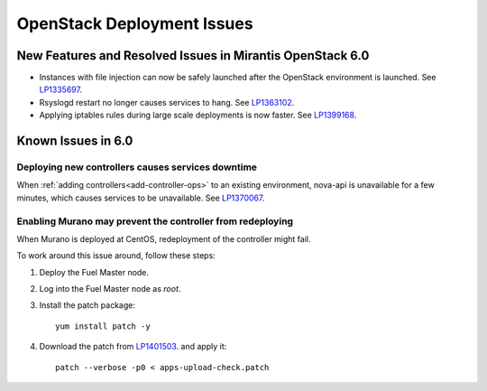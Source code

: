 
.. _fuel-general.rst:

OpenStack Deployment Issues
===========================


New Features and Resolved Issues in Mirantis OpenStack 6.0
----------------------------------------------------------

* Instances with file injection can now be safely launched
  after the OpenStack environment is launched.
  See `LP1335697 <https://bugs.launchpad.net/bugs/1335697>`_.

* Rsyslogd restart no longer causes services to hang.
  See `LP1363102 <https://bugs.launchpad.net/bugs/1363102>`_.

* Applying iptables rules during large scale deployments
  is now faster.
  See `LP1399168 <https://bugs.launchpad.net/bugs/1399168>`_.

Known Issues in 6.0
-------------------

Deploying new controllers causes services downtime
++++++++++++++++++++++++++++++++++++++++++++++++++

When :ref:`adding controllers<add-controller-ops>`
to an existing environment,
nova-api is unavailable for a few minutes,
which causes services to be unavailable.
See `LP1370067 <https://bugs.launchpad.net/fuel/+bug/1370067>`_.

Enabling Murano may prevent the controller from redeploying
+++++++++++++++++++++++++++++++++++++++++++++++++++++++++++

When Murano is deployed at CentOS, redeployment of the controller might fail.
 
To work around this issue around, follow these steps:

#. Deploy the Fuel Master node.
#. Log into the Fuel Master node as `root`.
#. Install the patch package:

   ::

      yum install patch -y

#. Download the patch from
   `LP1401503 <https://bugs.launchpad.net/bugs/1401503>`_.
   and apply it:

   ::

      patch --verbose -p0 < apps-upload-check.patch


